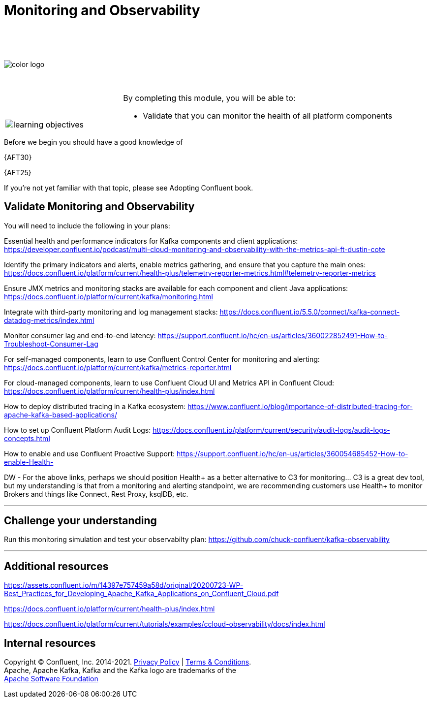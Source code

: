 :imagesdir: ../images/
:source-highlighter: rouge
:icons: font




= Monitoring and Observability

{sp} +
{sp} +
{sp} +


image::color_logo.png[align="center",pdfwidth=75%]


{sp}+



[cols="5a,1a,14a",grid="none",frame="none"]
|===
|

{sp}+
{sp}+

image::learning-objectives.svg[pdfwidth=90%]
|
|
By completing this module, you will be able to:

* Validate that you can monitor the health of all platform components

|===
Before we begin you should have a good knowledge of 


{AFT30}

{AFT25}


If you're not yet familiar with that topic, please see Adopting Confluent book.

== Validate Monitoring and Observability

You will need to include the following in your plans:

Essential health and performance indicators for Kafka components and client applications: https://developer.confluent.io/podcast/multi-cloud-monitoring-and-observability-with-the-metrics-api-ft-dustin-cote


Identify the primary indicators and alerts, enable metrics gathering, and ensure that you capture the main ones: https://docs.confluent.io/platform/current/health-plus/telemetry-reporter-metrics.html#telemetry-reporter-metrics


Ensure JMX metrics and monitoring stacks are available for each component and client Java applications: https://docs.confluent.io/platform/current/kafka/monitoring.html 

Integrate with third-party monitoring and log management stacks: https://docs.confluent.io/5.5.0/connect/kafka-connect-datadog-metrics/index.html 

Monitor consumer lag and end-to-end latency: https://support.confluent.io/hc/en-us/articles/360022852491-How-to-Troubleshoot-Consumer-Lag 

For self-managed components, learn to use Confluent Control Center for monitoring and alerting: https://docs.confluent.io/platform/current/kafka/metrics-reporter.html

For cloud-managed components, learn to use Confluent Cloud UI and Metrics API in Confluent Cloud: https://docs.confluent.io/platform/current/health-plus/index.html

How to deploy distributed tracing in a Kafka ecosystem: https://www.confluent.io/blog/importance-of-distributed-tracing-for-apache-kafka-based-applications/

How to set up Confluent Platform Audit Logs: https://docs.confluent.io/platform/current/security/audit-logs/audit-logs-concepts.html

How to enable and use Confluent Proactive Support: https://support.confluent.io/hc/en-us/articles/360054685452-How-to-enable-Health-

DW - For the above links, perhaps we should position Health+ as a better alternative to C3 for monitoring... C3 is a great dev tool, but my understanding is that from a
monitoring and alerting standpoint, we are recommending customers use Health+ to monitor Brokers and things like Connect, Rest Proxy, ksqlDB, etc.

---

== Challenge your understanding

Run this monitoring simulation and test your observabilty plan: https://github.com/chuck-confluent/kafka-observability

---

== Additional resources

https://assets.confluent.io/m/14397e757459a58d/original/20200723-WP-Best_Practices_for_Developing_Apache_Kafka_Applications_on_Confluent_Cloud.pdf 

https://docs.confluent.io/platform/current/health-plus/index.html

https://docs.confluent.io/platform/current/tutorials/examples/ccloud-observability/docs/index.html 

== Internal resources

[.text-center]
Copyright © Confluent, Inc. 2014-2021. https://www.confluent.io/confluent-privacy-statement/[Privacy Policy] | https://www.confluent.io/terms-of-use/[Terms & Conditions]. +
Apache, Apache Kafka, Kafka and the Kafka logo are trademarks of the +
http://www.apache.org/[Apache Software Foundation]
